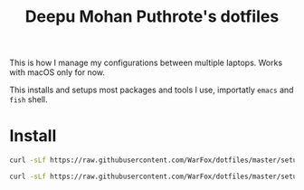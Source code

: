 #+title: Deepu Mohan Puthrote's dotfiles

This is how I manage my configurations between multiple laptops. Works with
macOS only for now.

This installs and setups most packages and tools I use, importatly =emacs= and
=fish= shell.

* Install

  #+begin_src sh
    curl -sLf https://raw.githubusercontent.com/WarFox/dotfiles/master/setup.fish | fish
  #+end_src


  #+begin_src sh
    curl -sLf https://raw.githubusercontent.com/WarFox/dotfiles/master/setup.sh | sh
  #+end_src

